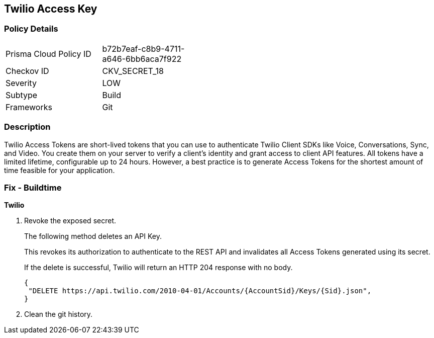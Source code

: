 == Twilio Access Key


=== Policy Details 

[width=45%]
[cols="1,1"]
|=== 
|Prisma Cloud Policy ID 
| b72b7eaf-c8b9-4711-a646-6bb6aca7f922

|Checkov ID 
|CKV_SECRET_18

|Severity
|LOW

|Subtype
|Build

|Frameworks
|Git

|=== 



=== Description 


Twilio Access Tokens are short-lived tokens that you can use to authenticate Twilio Client SDKs like Voice, Conversations, Sync, and Video.
You create them on your server to verify a client's identity and grant access to client API features.
All tokens have a limited lifetime, configurable up to 24 hours.
However, a best practice is to generate Access Tokens for the shortest amount of time feasible for your application.

=== Fix - Buildtime


*Twilio* 



.  Revoke the exposed secret.
+
The following method deletes an API Key.
+
This revokes its authorization to authenticate to the REST API and invalidates all Access Tokens generated using its secret.
+
If the delete is successful, Twilio will return an HTTP 204 response with no body.
+

[source,text]
----
{
 "DELETE https://api.twilio.com/2010-04-01/Accounts/{AccountSid}/Keys/{Sid}.json",
}
----


.  Clean the git history.
